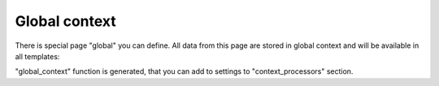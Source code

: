 Global context
###############

There is special page "global" you can define. All data from this
page are stored in global context and will be available in all templates:

.. code-block:: col
    :caption: views.py

    [global]
    foo: 123

"global_context" function is generated, that you can add to settings to "context_processors" section.